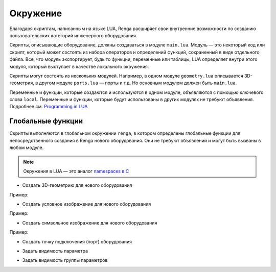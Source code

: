 Окружение
=========

Благодаря cкриптам, написанным на языке LUA, Renga расширяет свои внутренние возможности по созданию пользовательских категорий инженерного оборудования.

Cкрипты, описывающие оборудование, должны создаваться в модуле ``main.lua``. Модуль — это некоторый код или скрипт, который может состоять из набора операторов и определений функций, сохраненный в виде отдельного файла.
Все, что модуль экспортирует, будь то функции, переменные или таблицы, LUA определяет внутри этого модуля, который выступает в качестве локального окружения.

Скрипты могут состоять из нескольких модулей. Например, в одном модуле ``geometry.lua`` описывается 3D-геометрия, в другом модуле ``ports.lua`` — порты и т.д. Но основным модулем должен быть ``main.lua``.

Переменные и функции, которые создаются и используются в одном модуле, объявляются с помощью ключевого слова ``local``. Переменные и функции, которые будут использованы в других модулях не требуют объявления. Подробнее см. `Programming in LUA <https://www.lua.org/pil/14.html>`_

Глобальные функции
------------------

Скрипты выполняются в глобальном окружении ``renga``, в котором определены глобальные функции для непосредственного создания в Renga нового оборудования. Они не требуют объявлений и могут быть вызваны в любом модуле.

.. note:: Окружения в LUA — это аналог `namespaces в C <https://learn.microsoft.com/ru-ru/cpp/cpp/namespaces-cpp?view=msvc-170>`_

* Создать 3D-геометрию для нового оборудования

.. function:: renga.geometry.detailed.add_solid(*args)

    :param args: В качестве аргументов передаётся 3D-тело и его методы.
    :type args: :doc:`Solid <../geometry>`

Пример:

.. code-block:: console
    :caption: Создание 3D-тела в форме куба с размером грани *size*:

    local solid = Cube(size)
    renga.geometry.detailed.add_solid(solid)

* Создать условное изображение для нового оборудования

.. function:: renga.geometry.symbolic.add_planar_geometry(*args)

    :param args: В качестве аргументов передаётся плоская геометрия и ее методы.
    :type args: :doc:`PlanarGeometry <../planar>`

Пример:

.. code-block:: console
    :caption: Создание условного отображения в виде квадрата с размером грани *size*:

    local plane_geometry = PlanarGeometryPlane()
    plane_geometry:add_curve(Rectangle(size, size))
    renga.geometry.symbolic.add_planar_geometry(plane_geometry)

* Создать символьное изображение для нового оборудования

.. function:: renga.geometry.symbol.add_planar_geometry(*args)

    :param args: В качестве аргументов передается плоская геометрия и ее методы.
    :type args: :doc:`PlanarGeometry <../planar>`

Пример:

.. code-block:: console
    :caption: Создание символьного отображения в виде квадрата с размером грани *size*:

    local plane_geometry = PlanarGeometryPlane()
    plane_geometry:add_curve(Rectangle(size, size))
    renga.geometry.symbol.add_planar_geometry(plane_geometry:set_unscalable(true))

* Создать точку подключения (порт) оборудования

.. function:: renga.ports.flow_direction

    :param ports: Порт
    :type ports: :doc:`Port <../ports>`
    :param flow_direction: Направление потока
    :type flow_direction: :ref:`Enum <flow>`

* Задать видимость параметра

.. function:: renga.set_param_visible(parameter, bool)

    :param parameter: Задает идентификатор (имя) :doc:`параметра <../createparams>`.
    :param bool: Задает видимость параметра. True - видимый, False - невидимый
    :type bool: boolean

* Задать видимость группы параметров

.. function:: renga.set_group_visible(group, bool)

    :param group: Задает идентификатор (имя) :doc:`группы параметров <../createparams>`.
    :param bool: Задает видимость параметра. True - видимый, False - невидимый
    :type bool: boolean